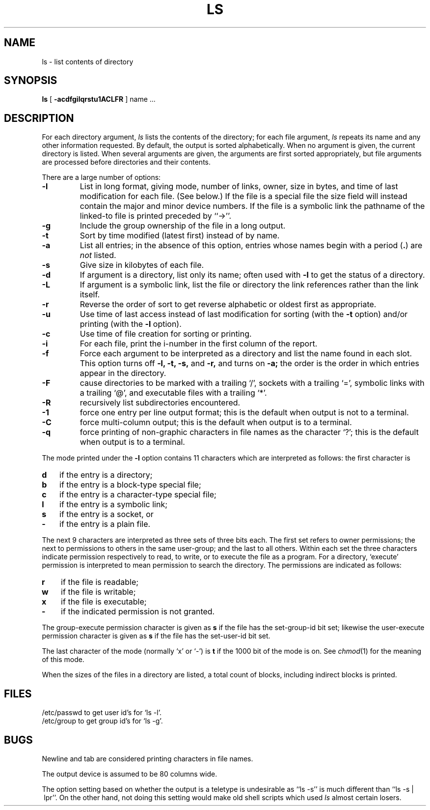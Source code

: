 .TH LS 1 "28 July 1983"
.UC 4
.SH NAME
ls \- list contents of directory
.SH SYNOPSIS
.B ls
[
.B \-acdfgilqrstu1ACLFR
] name ...
.br
.SH DESCRIPTION
For each directory argument,
.I ls
lists the contents of the directory;
for each file argument,
.I ls
repeats its name and any other information requested.
By default, the output is sorted alphabetically.
When no argument is given, the current directory is listed.
When several arguments are given,
the arguments are first sorted appropriately,
but file arguments are processed
before directories and their contents.
.PP
There are a large number of options:
.TP
.B \-l
List in long format, giving mode, number of links, owner,
size in bytes, and time of last modification
for each file.
(See below.)
If the file is a special file the size field will instead contain
the major and minor device numbers.
If the file is a symbolic link the pathname of
the linked-to file is printed preceded by ``\->''.
.TP
.B \-g
Include the group ownership of the file in a long output.
.TP
.B \-t
Sort by time modified (latest first) instead of
by name.
.TP
.B \-a
List all entries; in the absence of this option, entries whose
names begin with a period
.RB ( . )
are
.I not
listed.
.TP
.B \-s
Give size in kilobytes of each file.
.TP
.B \-d
If argument is a directory, list only its name;
often used with \fB\-l\fR to get the status of a directory.
.TP
.B \-L
If argument is a symbolic link, list the file or directory the link references
rather than the link itself.
.TP
.B \-r
Reverse the order of sort to get reverse alphabetic
or oldest first as appropriate.
.TP
.B \-u
Use time of last access instead of last
modification for sorting
(with the \fB\-t\fP option)
and/or printing (with the \fB\-l\fP option).
.TP
.B \-c
Use time of file creation for sorting or printing.
.TP
.B \-i
For each file, print the i-number in the first column of the report.
.TP
.B \-f
Force each argument to be interpreted as a directory
and list the name found in each slot.
This option turns off
.B "\-l, \-t, \-s,"
and
.B \-r,
and
turns on
.B \-a;
the order is the order in which entries
appear in the directory.
.TP
.B \-F
cause directories to be marked with a trailing `/',
sockets with a trailing `=',
symbolic links with a trailing `@', and executable
files with a trailing `*'.
.TP
.B \-R
recursively list subdirectories encountered.
.TP
.B \-1
force one entry per line output format; this is the default when
output is not to a terminal.
.TP
.B \-C
force multi-column output; this is the default when output is to a terminal.
.TP
.B \-q
force printing of non-graphic characters in file names as
the character `?'; this is the default when output is to a terminal.
.PP
The mode printed under the
.B \-l
option contains 11 characters
which are interpreted
as follows:
the first character is
.TP 3
.B d
if the entry is a directory;
.br
.ns
.TP 3
.B b
if the entry is a block-type special file;
.br
.ns
.TP 3
.B c
if the entry is a character-type special file;
.br
.ns
.TP 3
.B l
if the entry is a symbolic link;
.br
.ns
.TP
.B s
if the entry is a socket, or
.br
.ns
.TP 3
.B  \-
if the entry is a plain file.
.PP
The next 9 characters are interpreted
as three sets of three bits each.
The first set refers to owner permissions;
the next to permissions to others in the same user-group;
and the last to all others.
Within each set the three characters indicate
permission respectively to read, to write, or to
execute the file as a program.
For a directory, `execute' permission is interpreted
to mean permission to search the directory.
The permissions are indicated as follows:
.TP 3
.B  r
if the file is readable;
.br
.ns
.TP 3
.B  w
if the file is writable;
.br
.ns
.TP 3
.B  x
if the file is executable;
.br
.ns
.TP 3
.B  \-
if the indicated permission is not granted.
.PP
The group-execute permission character is given
as
.B s
if the file has the set-group-id bit set;
likewise the user-execute permission character is given
as
.B s
if the file has the set-user-id bit set.
.PP
The last character of the mode (normally `x' or `\-') is 
.B t
if the 1000 bit of the mode is on.
See
.IR  chmod (1)
for the meaning of this mode.
.PP
When the sizes of the files in a directory
are listed, a total count of blocks,
including indirect blocks is printed.
.SH FILES
/etc/passwd to get user id's for
`ls \-l'.
.br
/etc/group to get group id's for
`ls \-g'.
.SH BUGS
Newline and tab are considered printing characters in file names.
.PP
The output device is assumed to be 80 columns wide.
.PP
The option setting based on whether the output is a teletype is
undesirable as ``ls\ \-s'' is much different than ``ls\ \-s\ |\ lpr''.
On the other hand, not doing this setting would make old shell scripts
which used
.I ls
almost certain losers.

